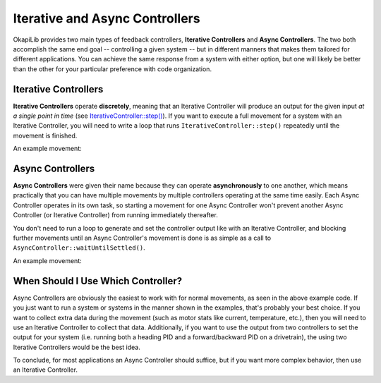 ===============================
Iterative and Async Controllers
===============================

OkapiLib provides two main types of feedback controllers, **Iterative Controllers** and **Async
Controllers**. The two both accomplish the same end goal -- controlling a given system -- but in
different manners that makes them tailored for different applications. You can achieve the same
response from a system with either option, but one will likely be better than the other for your
particular preference with code organization.

Iterative Controllers
=====================

**Iterative Controllers** operate **discretely**, meaning that an Iterative Controller will produce
an output for the given input *at a single point in time* (see `IterativeController::step()
<../../api/control/iterative/abstract-iterative-controller.html#step>`_). If you want to execute a
full movement for a system with an Iterative Controller, you will need to write a loop that runs
``IterativeController::step()`` repeatedly until the movement is finished.

An example movement:

.. highlight: cpp
.. code-block:: cpp
   :linenos:

   using namespace okapi;

   const double kP = 0.001;
   const double kI = 0.0001;
   const double kD = 0.0001;
   const int MOTOR_PORT = 1;
   const double TARGET = 100.0;

   auto exampleController = IterativeControllerFactory::posPID(kP, kI, kD);
   Motor exampleMotor(MOTOR_PORT);

   void opcontrol() {
     // Execute the movement
     exampleController.setTarget(TARGET);
     while (!exampleController.isSettled()) {
       double newInput = exampleMotor.getPosition();
       double newOutput = exampleController.step(newInput);
       exampleMotor.controllerSet(newOutput);
  
       pros::delay(10); // Run the control loop at 10ms intervals
     }
   }

Async Controllers
=================

**Async Controllers** were given their name because they can operate **asynchronously** to one
another, which means practically that you can have multiple movements by multiple controllers
operating at the same time easily. Each Async Controller operates in its own task, so starting a
movement for one Async Controller won't prevent another Async Controller (or Iterative Controller)
from running immediately thereafter.

You don't need to run a loop to generate and set the controller output like with an Iterative
Controller, and blocking further movements until an Async Controller's movement is done is as simple
as a call to ``AsyncController::waitUntilSettled()``.

An example movement:

.. highlight: cpp
.. code-block:: cpp
   :linenos:

   using namespace okapi;

   const double kP = 1.0;
   const double kI = 0.001;
   const double kD = 0.1;
   const int MOTOR_PORT = 1;
   const double TARGET = 100.0;

   auto exampleController = AsyncPosControllerBuilder()
                              .withMotor(MOTOR_PORT)
                              .withGains({kP, kI, kD})
                              .build();

   void opcontrol() {
     // Execute the movement
     exampleController->setTarget(TARGET);
     exampleController->waitUntilSettled();
   }

When Should I Use Which Controller?
===================================

Async Controllers are obviously the easiest to work with for normal movements, as seen in the above
example code. If you just want to run a system or systems in the manner shown in the examples,
that's probably your best choice. If you want to collect extra data during the movement (such as
motor stats like current, temperature, etc.), then you will need to use an Iterative Controller to
collect that data. Additionally, if you want to use the output from two controllers to set the
output for your system (i.e. running both a heading PID and a forward/backward PID on a drivetrain),
the using two Iterative Controllers would be the best idea.

To conclude, for most applications an Async Controller should suffice, but if you want more complex
behavior, then use an Iterative Controller.
